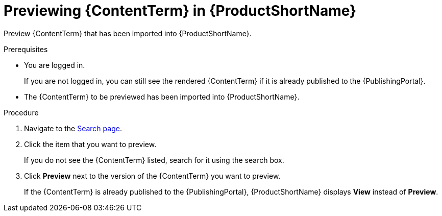 [id="previewing-modules-in-pantheon_{context}"]
= Previewing {ContentTerm} in {ProductShortName}

[role="_abstract"]
Preview {ContentTerm} that has been imported into {ProductShortName}. 

.Prerequisites
* You are logged in.
+
If you are not logged in, you can still see the rendered {ContentTerm} if it is already published to the {PublishingPortal}.

* The {ContentTerm} to be previewed has been imported into {ProductShortName}.

.Procedure
. Navigate to the link:{LinkToSearchPage}[Search page].
. Click the item that you want to preview.
+
If you do not see the {ContentTerm} listed, search for it using the search box.

. Click *Preview* next to the version of the {ContentTerm} you want to preview.
+
If the {ContentTerm} is already published to the {PublishingPortal}, {ProductShortName} displays *View* instead of *Preview*.

